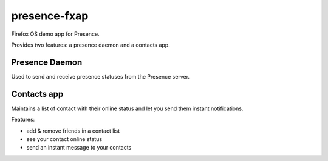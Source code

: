 presence-fxap
--------------

Firefox OS demo app for Presence.

Provides two features: a presence daemon and a contacts app.

Presence Daemon
===============

Used to send and receive presence statuses from the Presence server.


Contacts app
============

Maintains a list of contact with their online
status and let you send them instant notifications.


Features:

- add & remove friends in a contact list
- see your contact online status
- send an instant message to your contacts


